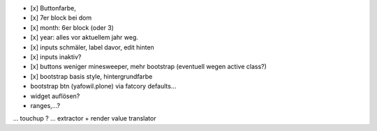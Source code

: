 

- [x] Buttonfarbe,
- [x] 7er block bei dom
- [x] month: 6er block (oder 3)
- [x] year: alles vor aktuellem jahr weg.

- [x] inputs schmäler, label davor, edit hinten
- [x] inputs inaktiv?

- [x] buttons weniger minesweeper, mehr bootstrap (eventuell wegen active class?)
- [x] bootstrap basis style, hintergrundfarbe

- bootstrap btn (yafowil.plone) via fatcory defaults...

- widget auflösen?
- ranges,...?
... touchup ?
... extractor + render value translator


